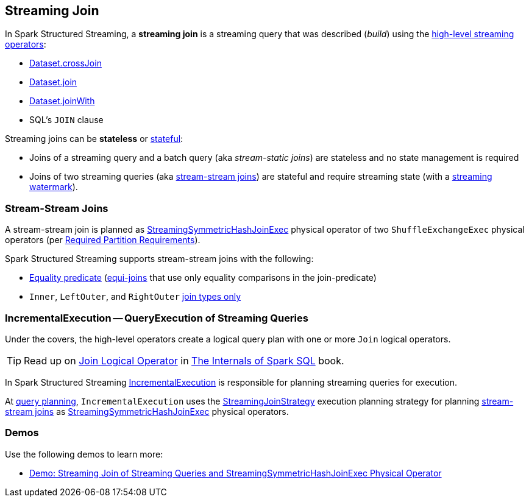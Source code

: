 == Streaming Join

In Spark Structured Streaming, a *streaming join* is a streaming query that was described (_build_) using the <<spark-sql-streaming-Dataset-operators.adoc#, high-level streaming operators>>:

* <<spark-sql-streaming-Dataset-operators.adoc#crossJoin, Dataset.crossJoin>>

* <<spark-sql-streaming-Dataset-operators.adoc#join, Dataset.join>>

* <<spark-sql-streaming-Dataset-operators.adoc#joinWith, Dataset.joinWith>>

* SQL's `JOIN` clause

Streaming joins can be *stateless* or <<spark-sql-streaming-stateful-stream-processing.adoc#, stateful>>:

* Joins of a streaming query and a batch query (aka _stream-static joins_) are stateless and no state management is required

* Joins of two streaming queries (aka <<stream-stream-joins, stream-stream joins>>) are stateful and require streaming state (with a <<spark-sql-streaming-watermark.adoc#, streaming watermark>>).

=== [[stream-stream-joins]] Stream-Stream Joins

A stream-stream join is planned as <<spark-sql-streaming-StreamingSymmetricHashJoinExec.adoc#, StreamingSymmetricHashJoinExec>> physical operator of two `ShuffleExchangeExec` physical operators (per <<spark-sql-streaming-StreamingSymmetricHashJoinExec.adoc#requiredChildDistribution, Required Partition Requirements>>).

Spark Structured Streaming supports stream-stream joins with the following:

* <<spark-sql-streaming-StreamingJoinStrategy.adoc#, Equality predicate>> (https://en.wikipedia.org/wiki/Join_(SQL)#Equi-join[equi-joins] that use only equality comparisons in the join-predicate)

* `Inner`, `LeftOuter`, and `RightOuter` <<spark-sql-streaming-StreamingSymmetricHashJoinExec.adoc#supported-join-types, join types only>>

=== [[IncrementalExecution]] IncrementalExecution -- QueryExecution of Streaming Queries

Under the covers, the high-level operators create a logical query plan with one or more `Join` logical operators.

TIP: Read up on https://jaceklaskowski.gitbooks.io/mastering-spark-sql/spark-sql-LogicalPlan-Join.html[Join Logical Operator] in https://bit.ly/spark-sql-internals[The Internals of Spark SQL] book.

In Spark Structured Streaming <<spark-sql-streaming-IncrementalExecution.adoc#, IncrementalExecution>> is responsible for planning streaming queries for execution.

At <<spark-sql-streaming-IncrementalExecution.adoc#executedPlan, query planning>>, `IncrementalExecution` uses the <<spark-sql-streaming-StreamingJoinStrategy.adoc#, StreamingJoinStrategy>> execution planning strategy for planning <<stream-stream-joins, stream-stream joins>> as <<spark-sql-streaming-StreamingSymmetricHashJoinExec.adoc#, StreamingSymmetricHashJoinExec>> physical operators.

=== [[demos]] Demos

Use the following demos to learn more:

* <<spark-sql-streaming-demo-join-stream-stream-StreamingSymmetricHashJoinExec.adoc#, Demo: Streaming Join of Streaming Queries and StreamingSymmetricHashJoinExec Physical Operator>>
